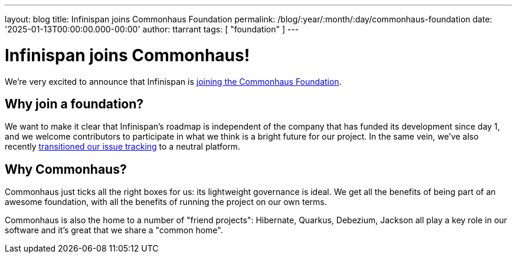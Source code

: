 ---
layout: blog
title: Infinispan joins Commonhaus Foundation
permalink: /blog/:year/:month/:day/commonhaus-foundation
date: '2025-01-13T00:00:00.000-00:00'
author: ttarrant
tags: [ "foundation" ]
---

= Infinispan joins Commonhaus!

We’re very excited to announce that Infinispan is https://www.commonhaus.org/activity/223.html[joining the Commonhaus Foundation].

== Why join a foundation?

We want to make it clear that Infinispan's roadmap is independent of the company that has funded its development since day 1,
and we welcome contributors to participate in what we think is a bright future for our project. In the same vein, we've also recently
https://infinispan.org/blog/2024/11/29/github-issues[transitioned our issue tracking] to a neutral platform.

== Why Commonhaus?

Commonhaus just ticks all the right boxes for us: its lightweight governance is ideal. We get all the benefits of being
part of an awesome foundation, with all the benefits of running the project on our own terms.

Commonhaus is also the home to a number of "friend projects": Hibernate, Quarkus, Debezium, Jackson all play a key role
in our software and it's great that we share a "common home".

